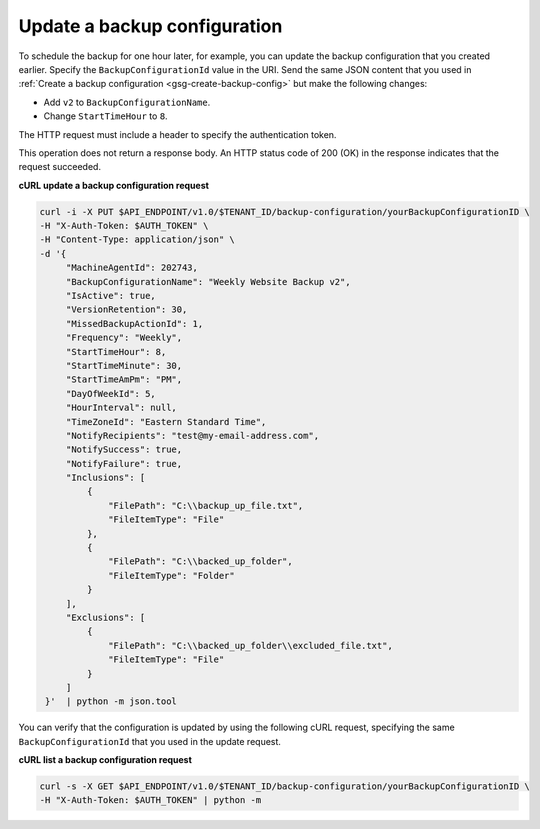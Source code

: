 .. _gsg-update-configuration:

Update a backup configuration
~~~~~~~~~~~~~~~~~~~~~~~~~~~~~

To schedule the backup for one hour later, for example, you can update
the backup configuration that you created earlier. Specify the
``BackupConfigurationId`` value in the URI. Send the same JSON content
that you used in :ref:`Create a backup configuration <gsg-create-backup-config>` but make the following changes:

-  Add ``v2`` to ``BackupConfigurationName``.

-  Change ``StartTimeHour`` to ``8``.

The HTTP request must include a header to specify the authentication
token.

This operation does not return a response body. An HTTP status code of
200 (OK) in the response indicates that the request succeeded.

 
**cURL update a backup configuration request**

.. code::  

   curl -i -X PUT $API_ENDPOINT/v1.0/$TENANT_ID/backup-configuration/yourBackupConfigurationID \
   -H "X-Auth-Token: $AUTH_TOKEN" \
   -H "Content-Type: application/json" \
   -d '{
        "MachineAgentId": 202743,
        "BackupConfigurationName": "Weekly Website Backup v2",
        "IsActive": true,
        "VersionRetention": 30,
        "MissedBackupActionId": 1,
        "Frequency": "Weekly",
        "StartTimeHour": 8,
        "StartTimeMinute": 30,
        "StartTimeAmPm": "PM",
        "DayOfWeekId": 5,
        "HourInterval": null,
        "TimeZoneId": "Eastern Standard Time",
        "NotifyRecipients": "test@my-email-address.com",
        "NotifySuccess": true,
        "NotifyFailure": true,
        "Inclusions": [
            {
                "FilePath": "C:\\backup_up_file.txt",
                "FileItemType": "File"
            },
            {
                "FilePath": "C:\\backed_up_folder",
                "FileItemType": "Folder"
            }
        ],
        "Exclusions": [
            {
                "FilePath": "C:\\backed_up_folder\\excluded_file.txt",
                "FileItemType": "File"
            }
        ]
    }'  | python -m json.tool  

You can verify that the configuration is updated by using the following
cURL request, specifying the same ``BackupConfigurationId`` that you
used in the update request.

**cURL list a backup configuration request**

.. code::  

   curl -s -X GET $API_ENDPOINT/v1.0/$TENANT_ID/backup-configuration/yourBackupConfigurationID \
   -H "X-Auth-Token: $AUTH_TOKEN" | python -m
